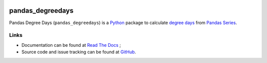 .. image:: https://pypip.in/version/pandas_degreedays/badge.svg
    :target: https://pypi.python.org/pypi/pandas_degreedays/
    :alt: Latest Version

.. image:: https://pypip.in/py_versions/pandas_degreedays/badge.svg
    :target: https://pypi.python.org/pypi/pandas_degreedays/
    :alt: Supported Python versions

.. image:: https://pypip.in/format/pandas_degreedays/badge.svg
    :target: https://pypi.python.org/pypi/pandas_degreedays/
    :alt: Download format

.. image:: https://pypip.in/license/pandas_degreedays/badge.svg
    :target: https://pypi.python.org/pypi/pandas_degreedays/
    :alt: License

.. image:: https://pypip.in/status/pandas_degreedays/badge.svg
    :target: https://pypi.python.org/pypi/pandas_degreedays/
    :alt: Development Status

.. image:: https://sourcegraph.com/api/repos/github.com/scls19fr/pandas_degreedays/.badges/status.png
   :target: https://sourcegraph.com/github.com/scls19fr/pandas_degreedays

.. image:: https://badges.gitter.im/Join%20Chat.svg
   :target: https://gitter.im/scls19fr/pandas_degreedays?utm_source=badge&utm_medium=badge&utm_campaign=pr-badge&utm_content=badge

.. image:: https://travis-ci.org/scls19fr/pandas_degreedays.svg?branch=master
    :target: https://travis-ci.org/scls19fr/pandas_degreedays

pandas\_degreedays
==================

Pandas Degree Days (``pandas_degreedays``) is a `Python <https://www.python.org/>`__ package to
calculate `degree days <http://en.wikipedia.org/wiki/Degree_day>`__ from 
`Pandas <http://pandas.pydata.org/>`__ `Series <http://pandas.pydata.org/pandas-docs/stable/generated/pandas.Series.html>`__.

Links
-----

- Documentation can be found at `Read The Docs <http://pandas-degreedays.readthedocs.org/>`__ ;
- Source code and issue tracking can be found at `GitHub <https://github.com/scls19fr/pandas_degreedays>`__.
